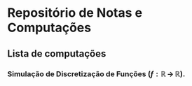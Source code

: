 * Repositório de Notas e Computações
** Lista de computações
*** Simulação de Discretização de Funções ($f:\mathbb{R} \,\to\,\mathbb{R}$).

#+ATTR_HTML: :witdh 300px
[[file:figs/curve3.png]]

